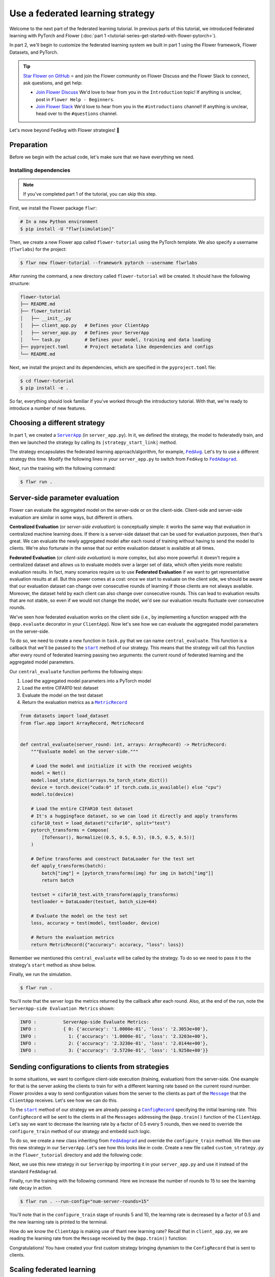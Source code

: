 Use a federated learning strategy
=================================

.. |fedavg_link| replace:: ``FedAvg``

.. _fedavg_link: ref-api/flwr.serverapp.strategy.FedAvg.html

.. |fedadagrad_link| replace:: ``FedAdagrad``

.. _fedadagrad_link: ref-api/flwr.serverapp.strategy.FedAdagrad.html

.. |serverapp_link| replace:: ``ServerApp``

.. _serverapp_link: ref-api/flwr.serverapp.ServerApp.html

.. |message_link| replace:: ``Message``

.. _message_link: ref-api/flwr.common.Message.html

.. |metricrecord_link| replace:: ``MetricRecord``

.. _metricrecord_link: ref-api/flwr.common.MetricRecord.html

.. |configrecord_link| replace:: ``ConfigRecord``

.. _configrecord_link: ref-api/flwr.common.ConfigRecord.html

.. |strategy_start_link| replace:: ``start``

.. _strategy_start_link: ref-api/flwr.serverapp.strategy.Strategy.html#flwr.serverapp.strategy.Strategy.start

Welcome to the next part of the federated learning tutorial. In previous parts of this
tutorial, we introduced federated learning with PyTorch and Flower (:doc:`part 1
<tutorial-series-get-started-with-flower-pytorch>`).

In part 2, we'll begin to customize the federated learning system we built in part 1
using the Flower framework, Flower Datasets, and PyTorch.

.. tip::

    `Star Flower on GitHub <https://github.com/adap/flower>`__ ⭐️ and join the Flower
    community on Flower Discuss and the Flower Slack to connect, ask questions, and get
    help:

    - `Join Flower Discuss <https://discuss.flower.ai/>`__ We'd love to hear from you in
      the ``Introduction`` topic! If anything is unclear, post in ``Flower Help -
      Beginners``.
    - `Join Flower Slack <https://flower.ai/join-slack>`__ We'd love to hear from you in
      the ``#introductions`` channel! If anything is unclear, head over to the
      ``#questions`` channel.

Let's move beyond FedAvg with Flower strategies! 🌼

Preparation
-----------

Before we begin with the actual code, let's make sure that we have everything we need.

Installing dependencies
~~~~~~~~~~~~~~~~~~~~~~~

.. note::

    If you've completed part 1 of the tutorial, you can skip this step.

First, we install the Flower package ``flwr``:

.. code-block:: shell

    # In a new Python environment
    $ pip install -U "flwr[simulation]"

Then, we create a new Flower app called ``flower-tutorial`` using the PyTorch template.
We also specify a username (``flwrlabs``) for the project:

.. code-block:: shell

    $ flwr new flower-tutorial --framework pytorch --username flwrlabs

After running the command, a new directory called ``flower-tutorial`` will be created.
It should have the following structure:

.. code-block:: shell

    flower-tutorial
    ├── README.md
    ├── flower_tutorial
    │   ├── __init__.py
    │   ├── client_app.py   # Defines your ClientApp
    │   ├── server_app.py   # Defines your ServerApp
    │   └── task.py         # Defines your model, training and data loading
    ├── pyproject.toml      # Project metadata like dependencies and configs
    └── README.md

Next, we install the project and its dependencies, which are specified in the
``pyproject.toml`` file:

.. code-block:: shell

    $ cd flower-tutorial
    $ pip install -e .

So far, everything should look familiar if you've worked through the introductory
tutorial. With that, we're ready to introduce a number of new features.

Choosing a different strategy
-----------------------------

In part 1, we created a |serverapp_link|_ (in ``server_app.py``). In it, we defined the
strategy, the model to federatedly train, and then we launched the strategy by calling
its ``|strategy_start_link|`` method.

The strategy encapsulates the federated learning approach/algorithm, for example,
|fedavg_link|_. Let's try to use a different strategy this time. Modify the following
lines in your ``server_app.py`` to switch from ``FedAvg`` to |fedadagrad_link|_.

.. code-block:: python
    :emphasize-lines: 1,18

    from flwr.serverapp.strategy import FedAdagrad


    @app.main()
    def main(grid: Grid, context: Context) -> None:
        """Main entry point for the ServerApp."""

        # Read run config
        fraction_train: float = context.run_config["fraction-train"]
        num_rounds: int = context.run_config["num-server-rounds"]
        lr: float = context.run_config["lr"]

        # Load global model
        global_model = Net()
        arrays = ArrayRecord(global_model.state_dict())

        # Initialize FedAdagrad strategy
        strategy = FedAdagrad(fraction_train=fraction_train)

        # Start strategy, run FedAdagrad for `num_rounds`
        result = strategy.start(
            grid=grid,
            initial_arrays=arrays,
            train_config=ConfigRecord({"lr": lr}),
            num_rounds=num_rounds,
        )

        # Save final model to disk
        print("\nSaving final model to disk...")
        state_dict = result.arrays.to_torch_state_dict()
        torch.save(state_dict, "final_model.pt")

Next, run the training with the following command:

.. code-block:: shell

    $ flwr run .

Server-side parameter **evaluation**
------------------------------------

Flower can evaluate the aggregated model on the server-side or on the client-side.
Client-side and server-side evaluation are similar in some ways, but different in
others.

**Centralized Evaluation** (or *server-side evaluation*) is conceptually simple: it
works the same way that evaluation in centralized machine learning does. If there is a
server-side dataset that can be used for evaluation purposes, then that's great. We can
evaluate the newly aggregated model after each round of training without having to send
the model to clients. We're also fortunate in the sense that our entire evaluation
dataset is available at all times.

**Federated Evaluation** (or *client-side evaluation*) is more complex, but also more
powerful: it doesn't require a centralized dataset and allows us to evaluate models over
a larger set of data, which often yields more realistic evaluation results. In fact,
many scenarios require us to use **Federated Evaluation** if we want to get
representative evaluation results at all. But this power comes at a cost: once we start
to evaluate on the client side, we should be aware that our evaluation dataset can
change over consecutive rounds of learning if those clients are not always available.
Moreover, the dataset held by each client can also change over consecutive rounds. This
can lead to evaluation results that are not stable, so even if we would not change the
model, we'd see our evaluation results fluctuate over consecutive rounds.

We've seen how federated evaluation works on the client side (i.e., by implementing a
function wrapped with the ``@app.evaluate`` decorator in your ``ClientApp``). Now let's
see how we can evaluate the aggregated model parameters on the server-side.

To do so, we need to create a new function in ``task.py`` that we can name
``central_evaluate``. This function is a callback that we'll be passed to the
|strategy_start_link|_ method of our strategy. This means that the strategy will call
this function after every round of federated learning passing two arguments: the current
round of federated learning and the aggregated model parameters.

Our ``central_evaluate`` function performs the following steps:

1. Load the aggregated model parameters into a PyTorch model
2. Load the entire CIFAR10 test dataset
3. Evaluate the model on the test dataset
4. Return the evaluation metrics as a |metricrecord_link|_

.. code-block:: python

    from datasets import load_dataset
    from flwr.app import ArrayRecord, MetricRecord


    def central_evaluate(server_round: int, arrays: ArrayRecord) -> MetricRecord:
        """Evaluate model on the server-side."""

        # Load the model and initialize it with the received weights
        model = Net()
        model.load_state_dict(arrays.to_torch_state_dict())
        device = torch.device("cuda:0" if torch.cuda.is_available() else "cpu")
        model.to(device)

        # Load the entire CIFAR10 test dataset
        # It's a huggingface dataset, so we can load it directly and apply transforms
        cifar10_test = load_dataset("cifar10", split="test")
        pytorch_transforms = Compose(
            [ToTensor(), Normalize((0.5, 0.5, 0.5), (0.5, 0.5, 0.5))]
        )

        # Define transforms and construct DataLoader for the test set
        def apply_transforms(batch):
            batch["img"] = [pytorch_transforms(img) for img in batch["img"]]
            return batch

        testset = cifar10_test.with_transform(apply_transforms)
        testloader = DataLoader(testset, batch_size=64)

        # Evaluate the model on the test set
        loss, accuracy = test(model, testloader, device)

        # Return the evaluation metrics
        return MetricRecord({"accuracy": accuracy, "loss": loss})

Remember we mentioned this ``central_evaluate`` will be called by the strategy. To do so
we need to pass it to the strategy's ``start`` method as show below.

.. code-block:: python
    :emphasize-lines: 1,16

    from flower_tutorial.task import central_evaluate


    @app.main()
    def main(grid: Grid, context: Context) -> None:
        """Main entry point for the ServerApp."""

        # ... unchanged

        # Start strategy, run FedAdagrad for `num_rounds`
        result = strategy.start(
            grid=grid,
            initial_arrays=arrays,
            train_config=ConfigRecord({"lr": lr}),
            num_rounds=num_rounds,
            evaluate_fn=central_evaluate,
        )

        # .. unchanged

Finally, we run the simulation.

.. code-block:: shell

    $ flwr run .

You'll note that the server logs the metrics returned by the callback after each round.
Also, at the end of the run, note the ``ServerApp-side Evaluation Metrics`` shown:

.. code-block:: shell

    INFO :          ServerApp-side Evaluate Metrics:
    INFO :          { 0: {'accuracy': '1.0000e-01', 'loss': '2.3053e+00'},
    INFO :            1: {'accuracy': '1.0000e-01', 'loss': '2.3203e+00'},
    INFO :            2: {'accuracy': '2.3230e-01', 'loss': '2.0144e+00'},
    INFO :            3: {'accuracy': '2.5720e-01', 'loss': '1.9258e+00'}}

Sending configurations to clients from strategies
-------------------------------------------------

In some situations, we want to configure client-side execution (training, evaluation)
from the server-side. One example for that is the server asking the clients to train for
with a different learning rate based on the current round number. Flower provides a way
to send configuration values from the server to the clients as part of the
|message_link|_ that the ``ClientApp`` receives. Let's see how we can do this.

To the |strategy_start_link|_ method of our strategy we are already passing a
|configrecord_link|_ specifying the initial learning rate. This ``ConfigRecord`` will be
sent to the clients in all the ``Messages`` addressing the ``@app.train()`` function of
the ``ClientApp``. Let's say we want to decrease the learning rate by a factor of 0.5
every 5 rounds, then we need to override the ``configure_train`` method of our strategy
and embedd such logic.

To do so, we create a new class inheriting from |fedadagrad_link|_ and override the
``configure_train`` method. We then use this new strategy in our ``ServerApp``. Let's
see how this looks like in code. Create a new file called ``custom_strategy.py`` in the
``flower_tutorial`` directory and add the following code:

.. code-block:: python
    :emphasize-lines: 13,14

    from typing import Iterable
    from flwr.serverapp import Grid
    from flwr.serverapp.strategy import FedAdagrad
    from flwr.app import ArrayRecord, ConfigRecord, Message


    class CustomFedAdagrad(FedAdagrad):
        def configure_train(
            self, server_round: int, arrays: ArrayRecord, config: ConfigRecord, grid: Grid
        ) -> Iterable[Message]:
            """Configure the next round of federated training and maybe do LR decay."""
            # Decrease learning rate by a factor of 0.5 every 5 rounds
            if server_round % 5 == 0 and server_round > 0:
                config["lr"] *= 0.5
                print("LR decreased to:", config["lr"])
            # Pass the updated config and the rest of arguments to the parent class
            return super().configure_train(server_round, arrays, config, grid)

Next, we use this new strategy in our ``ServerApp`` by importing it in your
``server_app.py`` and use it instead of the standard ``FedAdagrad``.

Finally, run the training with the following command. Here we increase the number of
rounds to 15 to see the learning rate decay in action.

.. code-block:: shell

    $ flwr run . --run-config="num-server-rounds=15"

You'll note that in the ``configure_train`` stage of rounds 5 and 10, the learning rate
is decreased by a factor of 0.5 and the new learning rate is printed to the terminal.

How do we know the ``ClientApp`` is making use of thant new learning rate? Recall that
in ``client_app.py``, we are reading the learning rate from the ``Message`` received by
the ``@app.train()`` function:

.. code-block:: python
    :emphasize-lines: 11

    @app.train()
    def train(msg: Message, context: Context):

        # ... setup

        # Call the training function
        train_loss = train_fn(
            model,
            trainloader,
            context.run_config["local-epochs"],
            msg.content["config"]["lr"],
            device,
        )

        # ... prepare reply Message
        return Message(content=content, reply_to=msg)

Congratulations! You have created your first custom strategy bringing dynamism to the
``ConfigRecord`` that is sent to clients.

Scaling federated learning
--------------------------

As a last step in this tutorial, let's see how we can use Flower to experiment with a
large number of clients. In the ``pyproject.toml``, increase the number of SuperNodes to
1000:

.. code-block:: toml

    [tool.flwr.federations.local-simulation]
    options.num-supernodes = 1000

Note that we can reuse the ``ClientApp`` for different ``num-supernodes`` since the
``Context`` carries the ``num-partitions`` key and for simulations with Flower, the
number of partitions is equal to the number of SuperNodes.

We now have 1000 partitions, each holding 45 training and 5 validation examples. Given
that the number of training examples on each client is quite small, we should probably
train the model a bit longer, so we configure the clients to perform 3 local training
epochs. We should also adjust the fraction of clients selected for training during each
round (we don't want all 1000 clients participating in every round), so we adjust
``fraction_train`` to ``0.025``, which means that only 2.5% of available clients (so 25
clients) will be selected for training each round. We update the ``fraction-train``
value in the ``pyproject.toml``:

.. code-block:: toml

    [tool.flwr.app.config]
    fraction-train = 0.025

Then, we update the initialization of our strategy in ``server_app.py`` to the
following:

.. code-block:: python

    @app.main()
    def main(grid: Grid, context: Context) -> None:
        """Main entry point for the ServerApp."""

        # ... unchanged
        # Initialize FedAdagrad strategy
        strategy = CustomFedAdagrad(
            fraction_train=fraction_train,
            fraction_evaluate=0.05,  # Evaluate on 50 clients (each round)
            min_train_nodes=20,  # Optional config
            min_evaluate_nodes=40,  # Optional config
            min_available_nodes=1000,  # Optional config
        )

        # ... rest unchanged

Finally, run the simulation with the following command:

.. code-block:: shell

    $ flwr run .

Recap
-----

In this tutorial, we've seen how we can gradually enhance our system by customizing the
strategy choosing a different strategy, doing learning rate decay at the strategy level,
and evaluating models on the server-side. That's quite a bit of flexibility with so
little code, right?

In the later sections, we've seen how we can communicate arbitrary values between server
and clients to fully customize client-side execution. With that capability, we built a
large-scale Federated Learning simulation using the Flower Virtual Client Engine and ran
an experiment involving 1000 clients in the same workload - all in the same Flower
project!

Next steps
----------

Before you continue, make sure to join the Flower community on Flower Discuss (`Join
Flower Discuss <https://discuss.flower.ai>`__) and on Slack (`Join Slack
<https://flower.ai/join-slack/>`__).

There's a dedicated ``#questions`` Slack channel if you need help, but we'd also love to
hear who you are in ``#introductions``!

The :doc:`Flower Federated Learning Tutorial - Part 3
<tutorial-series-build-a-strategy-from-scratch-pytorch>` shows how to build a fully
custom ``Strategy`` from scratch.
